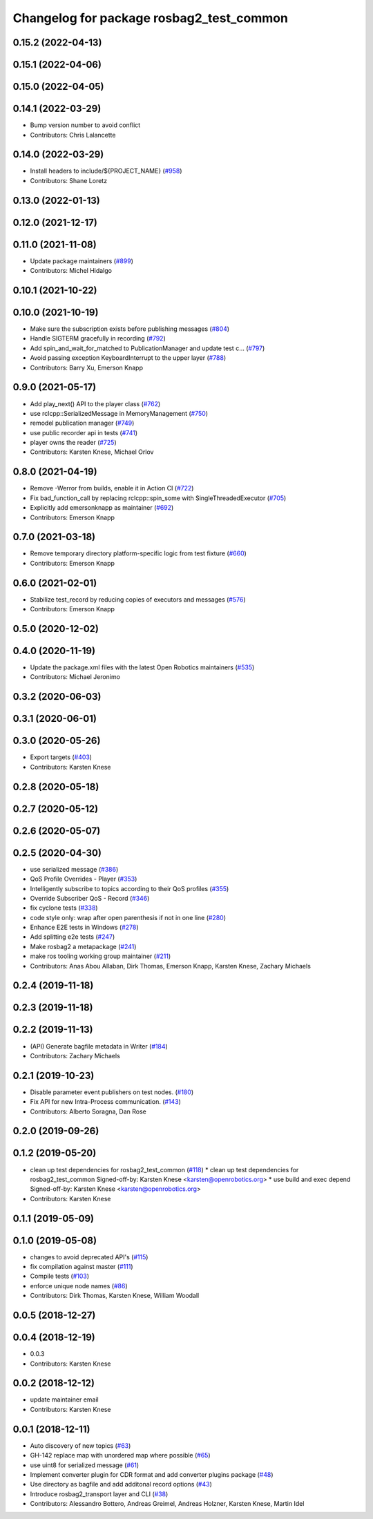 ^^^^^^^^^^^^^^^^^^^^^^^^^^^^^^^^^^^^^^^^^
Changelog for package rosbag2_test_common
^^^^^^^^^^^^^^^^^^^^^^^^^^^^^^^^^^^^^^^^^

0.15.2 (2022-04-13)
-------------------

0.15.1 (2022-04-06)
-------------------

0.15.0 (2022-04-05)
-------------------

0.14.1 (2022-03-29)
-------------------
* Bump version number to avoid conflict
* Contributors: Chris Lalancette

0.14.0 (2022-03-29)
-------------------
* Install headers to include/${PROJECT_NAME} (`#958 <https://github.com/ros2/rosbag2/issues/958>`_)
* Contributors: Shane Loretz

0.13.0 (2022-01-13)
-------------------

0.12.0 (2021-12-17)
-------------------

0.11.0 (2021-11-08)
-------------------
* Update package maintainers (`#899 <https://github.com/ros2/rosbag2/issues/899>`_)
* Contributors: Michel Hidalgo

0.10.1 (2021-10-22)
-------------------

0.10.0 (2021-10-19)
-------------------
* Make sure the subscription exists before publishing messages (`#804 <https://github.com/ros2/rosbag2/issues/804>`_)
* Handle SIGTERM gracefully in recording (`#792 <https://github.com/ros2/rosbag2/issues/792>`_)
* Add spin_and_wait_for_matched to PublicationManager and update test c… (`#797 <https://github.com/ros2/rosbag2/issues/797>`_)
* Avoid passing exception KeyboardInterrupt to the upper layer (`#788 <https://github.com/ros2/rosbag2/issues/788>`_)
* Contributors: Barry Xu, Emerson Knapp

0.9.0 (2021-05-17)
------------------
* Add play_next() API to the player class (`#762 <https://github.com/ros2/rosbag2/issues/762>`_)
* use rclcpp::SerializedMessage in MemoryManagement (`#750 <https://github.com/ros2/rosbag2/issues/750>`_)
* remodel publication manager (`#749 <https://github.com/ros2/rosbag2/issues/749>`_)
* use public recorder api in tests (`#741 <https://github.com/ros2/rosbag2/issues/741>`_)
* player owns the reader (`#725 <https://github.com/ros2/rosbag2/issues/725>`_)
* Contributors: Karsten Knese, Michael Orlov

0.8.0 (2021-04-19)
------------------
* Remove -Werror from builds, enable it in Action CI (`#722 <https://github.com/ros2/rosbag2/issues/722>`_)
* Fix bad_function_call by replacing rclcpp::spin_some with SingleThreadedExecutor (`#705 <https://github.com/ros2/rosbag2/issues/705>`_)
* Explicitly add emersonknapp as maintainer (`#692 <https://github.com/ros2/rosbag2/issues/692>`_)
* Contributors: Emerson Knapp

0.7.0 (2021-03-18)
------------------
* Remove temporary directory platform-specific logic from test fixture (`#660 <https://github.com/ros2/rosbag2/issues/660>`_)
* Contributors: Emerson Knapp

0.6.0 (2021-02-01)
------------------
* Stabilize test_record by reducing copies of executors and messages (`#576 <https://github.com/ros2/rosbag2/issues/576>`_)
* Contributors: Emerson Knapp

0.5.0 (2020-12-02)
------------------

0.4.0 (2020-11-19)
------------------
* Update the package.xml files with the latest Open Robotics maintainers (`#535 <https://github.com/ros2/rosbag2/issues/535>`_)
* Contributors: Michael Jeronimo

0.3.2 (2020-06-03)
------------------

0.3.1 (2020-06-01)
------------------

0.3.0 (2020-05-26)
------------------
* Export targets (`#403 <https://github.com/ros2/rosbag2/issues/403>`_)
* Contributors: Karsten Knese

0.2.8 (2020-05-18)
------------------

0.2.7 (2020-05-12)
------------------

0.2.6 (2020-05-07)
------------------

0.2.5 (2020-04-30)
------------------
* use serialized message (`#386 <https://github.com/ros2/rosbag2/issues/386>`_)
* QoS Profile Overrides - Player (`#353 <https://github.com/ros2/rosbag2/issues/353>`_)
* Intelligently subscribe to topics according to their QoS profiles (`#355 <https://github.com/ros2/rosbag2/issues/355>`_)
* Override Subscriber QoS - Record (`#346 <https://github.com/ros2/rosbag2/issues/346>`_)
* fix cyclone tests (`#338 <https://github.com/ros2/rosbag2/issues/338>`_)
* code style only: wrap after open parenthesis if not in one line (`#280 <https://github.com/ros2/rosbag2/issues/280>`_)
* Enhance E2E tests in Windows (`#278 <https://github.com/ros2/rosbag2/issues/278>`_)
* Add splitting e2e tests (`#247 <https://github.com/ros2/rosbag2/issues/247>`_)
* Make rosbag2 a metapackage (`#241 <https://github.com/ros2/rosbag2/issues/241>`_)
* make ros tooling working group maintainer (`#211 <https://github.com/ros2/rosbag2/issues/211>`_)
* Contributors: Anas Abou Allaban, Dirk Thomas, Emerson Knapp, Karsten Knese, Zachary Michaels

0.2.4 (2019-11-18)
------------------

0.2.3 (2019-11-18)
------------------

0.2.2 (2019-11-13)
------------------
* (API) Generate bagfile metadata in Writer (`#184 <https://github.com/ros2/rosbag2/issues/184>`_)
* Contributors: Zachary Michaels

0.2.1 (2019-10-23)
------------------
* Disable parameter event publishers on test nodes. (`#180 <https://github.com/ros2/rosbag2/issues/180>`_)
* Fix API for new Intra-Process communication. (`#143 <https://github.com/ros2/rosbag2/issues/143>`_)
* Contributors: Alberto Soragna, Dan Rose

0.2.0 (2019-09-26)
------------------

0.1.2 (2019-05-20)
------------------
* clean up test dependencies for rosbag2_test_common (`#118 <https://github.com/ros2/rosbag2/issues/118>`_)
  * clean up test dependencies for rosbag2_test_common
  Signed-off-by: Karsten Knese <karsten@openrobotics.org>
  * use build and exec depend
  Signed-off-by: Karsten Knese <karsten@openrobotics.org>
* Contributors: Karsten Knese

0.1.1 (2019-05-09)
------------------

0.1.0 (2019-05-08)
------------------
* changes to avoid deprecated API's (`#115 <https://github.com/ros2/rosbag2/issues/115>`_)
* fix compilation against master (`#111 <https://github.com/ros2/rosbag2/issues/111>`_)
* Compile tests (`#103 <https://github.com/ros2/rosbag2/issues/103>`_)
* enforce unique node names (`#86 <https://github.com/ros2/rosbag2/issues/86>`_)
* Contributors: Dirk Thomas, Karsten Knese, William Woodall

0.0.5 (2018-12-27)
------------------

0.0.4 (2018-12-19)
------------------
* 0.0.3
* Contributors: Karsten Knese

0.0.2 (2018-12-12)
------------------
* update maintainer email
* Contributors: Karsten Knese

0.0.1 (2018-12-11)
------------------
* Auto discovery of new topics (`#63 <https://github.com/ros2/rosbag2/issues/63>`_)
* GH-142 replace map with unordered map where possible (`#65 <https://github.com/ros2/rosbag2/issues/65>`_)
* use uint8 for serialized message (`#61 <https://github.com/ros2/rosbag2/issues/61>`_)
* Implement converter plugin for CDR format and add converter plugins package (`#48 <https://github.com/ros2/rosbag2/issues/48>`_)
* Use directory as bagfile and add additonal record options (`#43 <https://github.com/ros2/rosbag2/issues/43>`_)
* Introduce rosbag2_transport layer and CLI (`#38 <https://github.com/ros2/rosbag2/issues/38>`_)
* Contributors: Alessandro Bottero, Andreas Greimel, Andreas Holzner, Karsten Knese, Martin Idel
